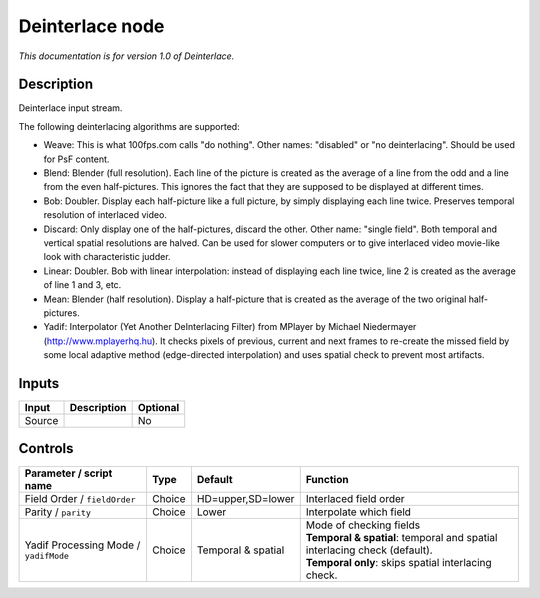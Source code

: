 .. _net.sf.openfx.Deinterlace:

Deinterlace node
================

|pluginIcon| 

*This documentation is for version 1.0 of Deinterlace.*

Description
-----------

Deinterlace input stream.

The following deinterlacing algorithms are supported:

- Weave: This is what 100fps.com calls "do nothing". Other names: "disabled" or "no deinterlacing". Should be used for PsF content.

- Blend: Blender (full resolution). Each line of the picture is created as the average of a line from the odd and a line from the even half-pictures. This ignores the fact that they are supposed to be displayed at different times.

- Bob: Doubler. Display each half-picture like a full picture, by simply displaying each line twice. Preserves temporal resolution of interlaced video.

- Discard: Only display one of the half-pictures, discard the other. Other name: "single field". Both temporal and vertical spatial resolutions are halved. Can be used for slower computers or to give interlaced video movie-like look with characteristic judder.

- Linear: Doubler. Bob with linear interpolation: instead of displaying each line twice, line 2 is created as the average of line 1 and 3, etc.

- Mean: Blender (half resolution). Display a half-picture that is created as the average of the two original half-pictures.

- Yadif: Interpolator (Yet Another DeInterlacing Filter) from MPlayer by Michael Niedermayer (http://www.mplayerhq.hu). It checks pixels of previous, current and next frames to re-create the missed field by some local adaptive method (edge-directed interpolation) and uses spatial check to prevent most artifacts.

Inputs
------

+----------+---------------+------------+
| Input    | Description   | Optional   |
+==========+===============+============+
| Source   |               | No         |
+----------+---------------+------------+

Controls
--------

.. tabularcolumns:: |>{\raggedright}p{0.2\columnwidth}|>{\raggedright}p{0.06\columnwidth}|>{\raggedright}p{0.07\columnwidth}|p{0.63\columnwidth}|

.. cssclass:: longtable

+-----------------------------------------+----------+----------------------+-------------------------------------------------------------------------------+
| Parameter / script name                 | Type     | Default              | Function                                                                      |
+=========================================+==========+======================+===============================================================================+
| Field Order / ``fieldOrder``            | Choice   | HD=upper,SD=lower    | Interlaced field order                                                        |
+-----------------------------------------+----------+----------------------+-------------------------------------------------------------------------------+
| Parity / ``parity``                     | Choice   | Lower                | Interpolate which field                                                       |
+-----------------------------------------+----------+----------------------+-------------------------------------------------------------------------------+
| Yadif Processing Mode / ``yadifMode``   | Choice   | Temporal & spatial   | | Mode of checking fields                                                     |
|                                         |          |                      | | **Temporal & spatial**: temporal and spatial interlacing check (default).   |
|                                         |          |                      | | **Temporal only**: skips spatial interlacing check.                         |
+-----------------------------------------+----------+----------------------+-------------------------------------------------------------------------------+

.. |pluginIcon| image:: net.sf.openfx.Deinterlace.png
   :width: 10.0%
